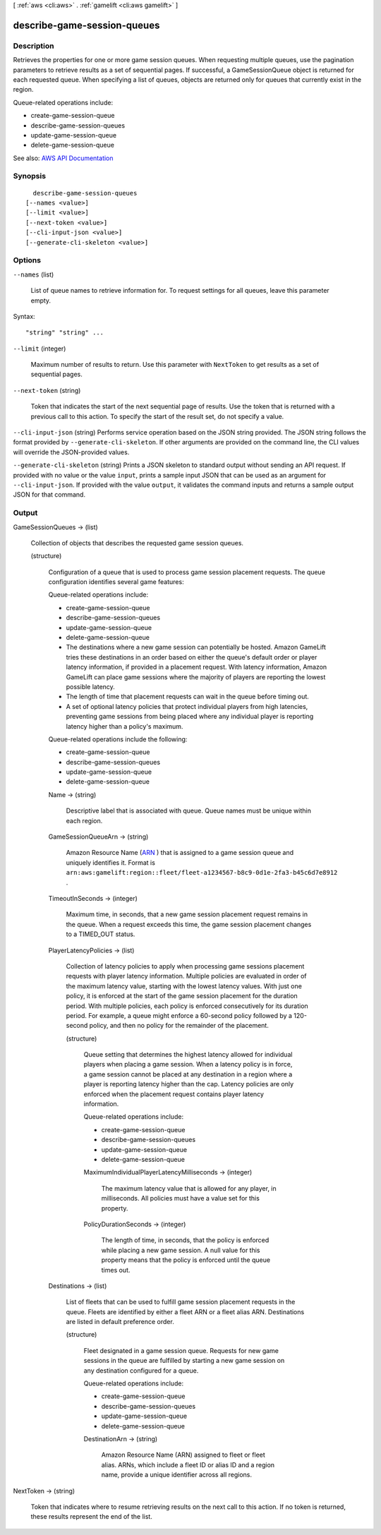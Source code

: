 [ :ref:`aws <cli:aws>` . :ref:`gamelift <cli:aws gamelift>` ]

.. _cli:aws gamelift describe-game-session-queues:


****************************
describe-game-session-queues
****************************



===========
Description
===========



Retrieves the properties for one or more game session queues. When requesting multiple queues, use the pagination parameters to retrieve results as a set of sequential pages. If successful, a  GameSessionQueue object is returned for each requested queue. When specifying a list of queues, objects are returned only for queues that currently exist in the region.

 

Queue-related operations include:

 

 
*  create-game-session-queue   
 
*  describe-game-session-queues   
 
*  update-game-session-queue   
 
*  delete-game-session-queue   
 



See also: `AWS API Documentation <https://docs.aws.amazon.com/goto/WebAPI/gamelift-2015-10-01/DescribeGameSessionQueues>`_


========
Synopsis
========

::

    describe-game-session-queues
  [--names <value>]
  [--limit <value>]
  [--next-token <value>]
  [--cli-input-json <value>]
  [--generate-cli-skeleton <value>]




=======
Options
=======

``--names`` (list)


  List of queue names to retrieve information for. To request settings for all queues, leave this parameter empty.

  



Syntax::

  "string" "string" ...



``--limit`` (integer)


  Maximum number of results to return. Use this parameter with ``NextToken`` to get results as a set of sequential pages.

  

``--next-token`` (string)


  Token that indicates the start of the next sequential page of results. Use the token that is returned with a previous call to this action. To specify the start of the result set, do not specify a value.

  

``--cli-input-json`` (string)
Performs service operation based on the JSON string provided. The JSON string follows the format provided by ``--generate-cli-skeleton``. If other arguments are provided on the command line, the CLI values will override the JSON-provided values.

``--generate-cli-skeleton`` (string)
Prints a JSON skeleton to standard output without sending an API request. If provided with no value or the value ``input``, prints a sample input JSON that can be used as an argument for ``--cli-input-json``. If provided with the value ``output``, it validates the command inputs and returns a sample output JSON for that command.



======
Output
======

GameSessionQueues -> (list)

  

  Collection of objects that describes the requested game session queues.

  

  (structure)

    

    Configuration of a queue that is used to process game session placement requests. The queue configuration identifies several game features:

     

    Queue-related operations include:

     

     
    *  create-game-session-queue   
     
    *  describe-game-session-queues   
     
    *  update-game-session-queue   
     
    *  delete-game-session-queue   
     

     

     
    * The destinations where a new game session can potentially be hosted. Amazon GameLift tries these destinations in an order based on either the queue's default order or player latency information, if provided in a placement request. With latency information, Amazon GameLift can place game sessions where the majority of players are reporting the lowest possible latency.  
     
    * The length of time that placement requests can wait in the queue before timing out.  
     
    * A set of optional latency policies that protect individual players from high latencies, preventing game sessions from being placed where any individual player is reporting latency higher than a policy's maximum. 
     

     

    Queue-related operations include the following:

     

     
    *  create-game-session-queue   
     
    *  describe-game-session-queues   
     
    *  update-game-session-queue   
     
    *  delete-game-session-queue   
     

    

    Name -> (string)

      

      Descriptive label that is associated with queue. Queue names must be unique within each region.

      

      

    GameSessionQueueArn -> (string)

      

      Amazon Resource Name (`ARN <http://docs.aws.amazon.com/AmazonS3/latest/dev/s3-arn-format.html>`_ ) that is assigned to a game session queue and uniquely identifies it. Format is ``arn:aws:gamelift:region::fleet/fleet-a1234567-b8c9-0d1e-2fa3-b45c6d7e8912`` .

      

      

    TimeoutInSeconds -> (integer)

      

      Maximum time, in seconds, that a new game session placement request remains in the queue. When a request exceeds this time, the game session placement changes to a TIMED_OUT status.

      

      

    PlayerLatencyPolicies -> (list)

      

      Collection of latency policies to apply when processing game sessions placement requests with player latency information. Multiple policies are evaluated in order of the maximum latency value, starting with the lowest latency values. With just one policy, it is enforced at the start of the game session placement for the duration period. With multiple policies, each policy is enforced consecutively for its duration period. For example, a queue might enforce a 60-second policy followed by a 120-second policy, and then no policy for the remainder of the placement. 

      

      (structure)

        

        Queue setting that determines the highest latency allowed for individual players when placing a game session. When a latency policy is in force, a game session cannot be placed at any destination in a region where a player is reporting latency higher than the cap. Latency policies are only enforced when the placement request contains player latency information.

         

        Queue-related operations include:

         

         
        *  create-game-session-queue   
         
        *  describe-game-session-queues   
         
        *  update-game-session-queue   
         
        *  delete-game-session-queue   
         

        

        MaximumIndividualPlayerLatencyMilliseconds -> (integer)

          

          The maximum latency value that is allowed for any player, in milliseconds. All policies must have a value set for this property.

          

          

        PolicyDurationSeconds -> (integer)

          

          The length of time, in seconds, that the policy is enforced while placing a new game session. A null value for this property means that the policy is enforced until the queue times out.

          

          

        

      

    Destinations -> (list)

      

      List of fleets that can be used to fulfill game session placement requests in the queue. Fleets are identified by either a fleet ARN or a fleet alias ARN. Destinations are listed in default preference order.

      

      (structure)

        

        Fleet designated in a game session queue. Requests for new game sessions in the queue are fulfilled by starting a new game session on any destination configured for a queue. 

         

        Queue-related operations include:

         

         
        *  create-game-session-queue   
         
        *  describe-game-session-queues   
         
        *  update-game-session-queue   
         
        *  delete-game-session-queue   
         

        

        DestinationArn -> (string)

          

          Amazon Resource Name (ARN) assigned to fleet or fleet alias. ARNs, which include a fleet ID or alias ID and a region name, provide a unique identifier across all regions. 

          

          

        

      

    

  

NextToken -> (string)

  

  Token that indicates where to resume retrieving results on the next call to this action. If no token is returned, these results represent the end of the list.

  

  

